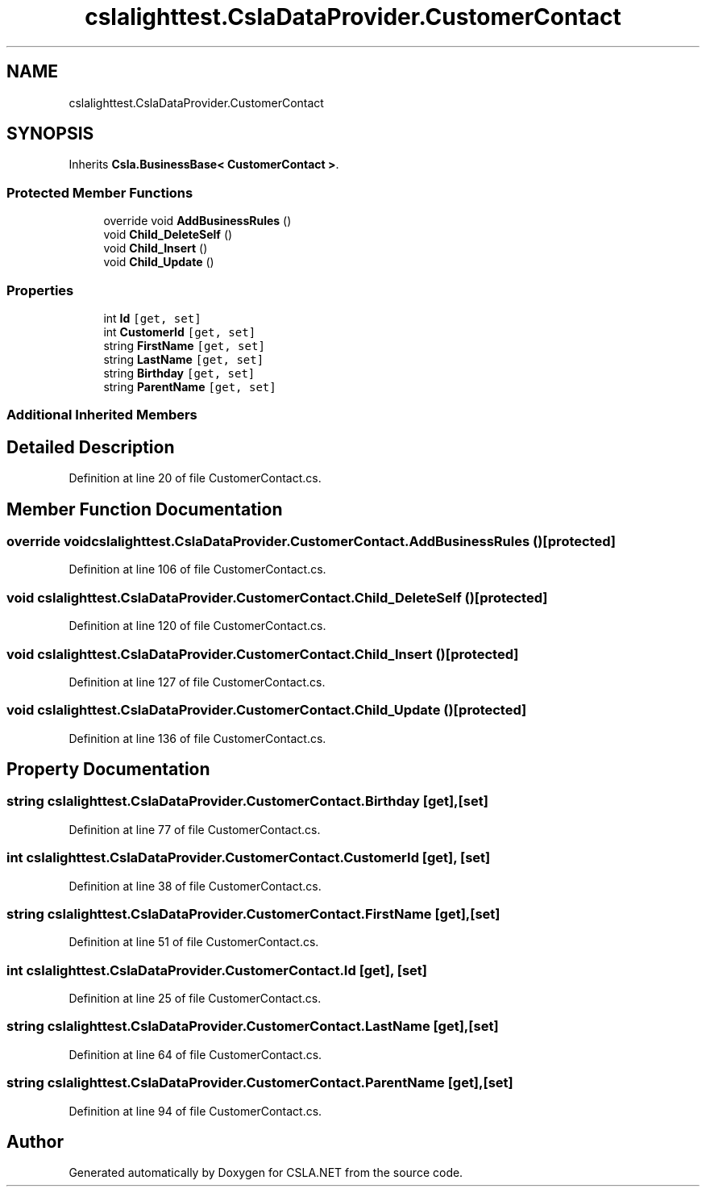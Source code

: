 .TH "cslalighttest.CslaDataProvider.CustomerContact" 3 "Wed Jul 21 2021" "Version 5.4.2" "CSLA.NET" \" -*- nroff -*-
.ad l
.nh
.SH NAME
cslalighttest.CslaDataProvider.CustomerContact
.SH SYNOPSIS
.br
.PP
.PP
Inherits \fBCsla\&.BusinessBase< CustomerContact >\fP\&.
.SS "Protected Member Functions"

.in +1c
.ti -1c
.RI "override void \fBAddBusinessRules\fP ()"
.br
.ti -1c
.RI "void \fBChild_DeleteSelf\fP ()"
.br
.ti -1c
.RI "void \fBChild_Insert\fP ()"
.br
.ti -1c
.RI "void \fBChild_Update\fP ()"
.br
.in -1c
.SS "Properties"

.in +1c
.ti -1c
.RI "int \fBId\fP\fC [get, set]\fP"
.br
.ti -1c
.RI "int \fBCustomerId\fP\fC [get, set]\fP"
.br
.ti -1c
.RI "string \fBFirstName\fP\fC [get, set]\fP"
.br
.ti -1c
.RI "string \fBLastName\fP\fC [get, set]\fP"
.br
.ti -1c
.RI "string \fBBirthday\fP\fC [get, set]\fP"
.br
.ti -1c
.RI "string \fBParentName\fP\fC [get, set]\fP"
.br
.in -1c
.SS "Additional Inherited Members"
.SH "Detailed Description"
.PP 
Definition at line 20 of file CustomerContact\&.cs\&.
.SH "Member Function Documentation"
.PP 
.SS "override void cslalighttest\&.CslaDataProvider\&.CustomerContact\&.AddBusinessRules ()\fC [protected]\fP"

.PP
Definition at line 106 of file CustomerContact\&.cs\&.
.SS "void cslalighttest\&.CslaDataProvider\&.CustomerContact\&.Child_DeleteSelf ()\fC [protected]\fP"

.PP
Definition at line 120 of file CustomerContact\&.cs\&.
.SS "void cslalighttest\&.CslaDataProvider\&.CustomerContact\&.Child_Insert ()\fC [protected]\fP"

.PP
Definition at line 127 of file CustomerContact\&.cs\&.
.SS "void cslalighttest\&.CslaDataProvider\&.CustomerContact\&.Child_Update ()\fC [protected]\fP"

.PP
Definition at line 136 of file CustomerContact\&.cs\&.
.SH "Property Documentation"
.PP 
.SS "string cslalighttest\&.CslaDataProvider\&.CustomerContact\&.Birthday\fC [get]\fP, \fC [set]\fP"

.PP
Definition at line 77 of file CustomerContact\&.cs\&.
.SS "int cslalighttest\&.CslaDataProvider\&.CustomerContact\&.CustomerId\fC [get]\fP, \fC [set]\fP"

.PP
Definition at line 38 of file CustomerContact\&.cs\&.
.SS "string cslalighttest\&.CslaDataProvider\&.CustomerContact\&.FirstName\fC [get]\fP, \fC [set]\fP"

.PP
Definition at line 51 of file CustomerContact\&.cs\&.
.SS "int cslalighttest\&.CslaDataProvider\&.CustomerContact\&.Id\fC [get]\fP, \fC [set]\fP"

.PP
Definition at line 25 of file CustomerContact\&.cs\&.
.SS "string cslalighttest\&.CslaDataProvider\&.CustomerContact\&.LastName\fC [get]\fP, \fC [set]\fP"

.PP
Definition at line 64 of file CustomerContact\&.cs\&.
.SS "string cslalighttest\&.CslaDataProvider\&.CustomerContact\&.ParentName\fC [get]\fP, \fC [set]\fP"

.PP
Definition at line 94 of file CustomerContact\&.cs\&.

.SH "Author"
.PP 
Generated automatically by Doxygen for CSLA\&.NET from the source code\&.
